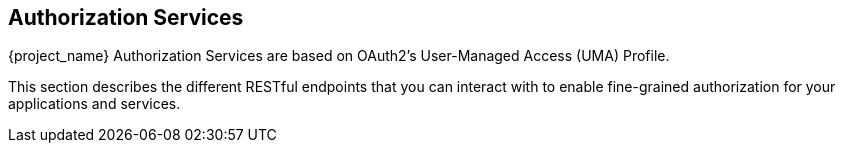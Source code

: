 [[_service_overview]]
== Authorization Services

{project_name} Authorization Services are based on OAuth2's User-Managed Access (UMA) Profile.

This section describes the different RESTful endpoints that you can interact with to enable fine-grained authorization
for your applications and services.